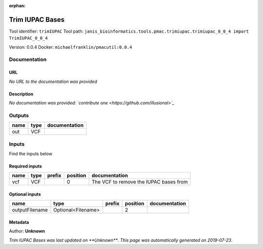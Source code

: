 :orphan:


Trim IUPAC Bases
============================
Tool identifier: ``trimIUPAC``
Tool path: ``janis_bioinformatics.tools.pmac.trimiupac.trimiupac_0_0_4 import TrimIUPAC_0_0_4``

Version: 0.0.4
Docker: ``michaelfranklin/pmacutil:0.0.4``



Documentation
-------------

URL
******
*No URL to the documentation was provided*

Description
*********
*No documentation was provided: `contribute one <https://github.com/illusional>`_*

Outputs
-------
======  ======  ===============
name    type    documentation
======  ======  ===============
out     VCF
======  ======  ===============

Inputs
------
Find the inputs below

Required inputs
***************

======  ======  ========  ==========  ======================================
name    type    prefix      position  documentation
======  ======  ========  ==========  ======================================
vcf     VCF                        0  The VCF to remove the IUPAC bases from
======  ======  ========  ==========  ======================================

Optional inputs
***************

==============  ==================  ========  ==========  ===============
name            type                prefix      position  documentation
==============  ==================  ========  ==========  ===============
outputFilename  Optional<Filename>                     2
==============  ==================  ========  ==========  ===============


Metadata
********

Author: **Unknown**


*Trim IUPAC Bases was last updated on **Unknown***.
*This page was automatically generated on 2019-07-23*.
